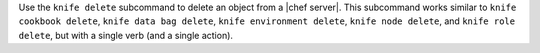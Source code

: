 .. The contents of this file may be included in multiple topics (using the includes directive).
.. The contents of this file should be modified in a way that preserves its ability to appear in multiple topics.


Use the ``knife delete`` subcommand to delete an object from a |chef server|. This subcommand works similar to ``knife cookbook delete``, ``knife data bag delete``, ``knife environment delete``, ``knife node delete``, and ``knife role delete``, but with a single verb (and a single action).
